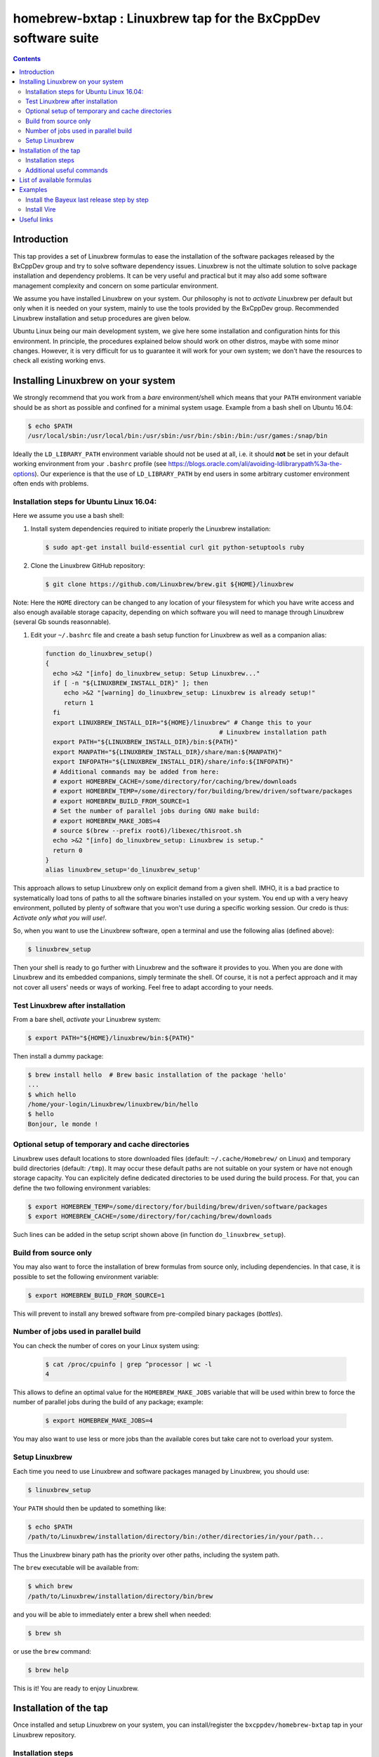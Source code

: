 ==============================================================
homebrew-bxtap : Linuxbrew tap for the BxCppDev software suite
==============================================================

.. image:: resources/logo/bxtap-256x256.png

.. contents::

Introduction
------------

This tap provides a set of Linuxbrew formulas to ease the installation
of the  software packages released  by the  BxCppDev group and  try to
solve  software  dependency  issues.  Linuxbrew is  not  the  ultimate
solution to solve package installation and dependency problems. It can
be  very useful  and  practical  but it  may  also  add some  software
management complexity and concern on some particular environment.

We assume you have installed  Linuxbrew on your system. Our philosophy
is not to *activate* Linuxbrew per  default but only when it is needed
on  your system,  mainly to  use the  tools provided  by the  BxCppDev
group.  Recommended Linuxbrew  installation and  setup procedures  are
given below.

Ubuntu  Linux being  our main  development system,  we give  here some
installation  and   configuration  hints  for  this   environment.  In
principle,  the  procedures  explained  below  should  work  on  other
distros, maybe with some minor changes. However, it is very difficult
for us to  guarantee it will work  for your own system;  we don't have
the resources to check all existing working envs.

Installing Linuxbrew on your system
-----------------------------------

We strongly  recommend that you  work from a  *bare* environment/shell
which means that your ``PATH`` environment variable should be as short
as possible  and confined for a  minimal system usage. Example  from a
bash shell on Ubuntu 16.04:

.. code:: sh

    $ echo $PATH
    /usr/local/sbin:/usr/local/bin:/usr/sbin:/usr/bin:/sbin:/bin:/usr/games:/snap/bin

Ideally  the ``LD_LIBRARY_PATH``  environment variable  should not  be
used at  all, i.e. it  should **not** be  set in your  default working
environment      from      your     ``.bashrc``      profile      (see
https://blogs.oracle.com/ali/avoiding-ldlibrarypath%3a-the-options).
Our experience is that the use  of ``LD_LIBRARY_PATH`` by end users in
some arbitrary customer environment often ends with problems.

Installation steps for Ubuntu Linux 16.04:
~~~~~~~~~~~~~~~~~~~~~~~~~~~~~~~~~~~~~~~~~~

Here we assume you use a bash shell:

#. Install  system  dependencies  required to  initiate  properly  the
   Linuxbrew installation:

   .. code:: sh

       $ sudo apt-get install build-essential curl git python-setuptools ruby

#. Clone the Linuxbrew GitHub repository:

   .. code:: sh

       $ git clone https://github.com/Linuxbrew/brew.git ${HOME}/linuxbrew

Note: Here  the ``HOME`` directory can  be changed to any  location of
your  filesystem for  which  you  have write  access  and also  enough
available storage capacity, depending on  which software you will need
to manage through Linuxbrew (several Gb sounds reasonnable).


#. Edit your ``~/.bashrc``  file and create a bash  setup function for
   Linuxbrew as well as a companion alias:

   .. code:: sh

       function do_linuxbrew_setup()
       {
         echo >&2 "[info] do_linuxbrew_setup: Setup Linuxbrew..."
         if [ -n "${LINUXBREW_INSTALL_DIR}" ]; then
            echo >&2 "[warning] do_linuxbrew_setup: Linuxbrew is already setup!"
            return 1
         fi
         export LINUXBREW_INSTALL_DIR="${HOME}/linuxbrew" # Change this to your
                                                      # Linuxbrew installation path
         export PATH="${LINUXBREW_INSTALL_DIR}/bin:${PATH}"
         export MANPATH="${LINUXBREW_INSTALL_DIR}/share/man:${MANPATH}"
         export INFOPATH="${LINUXBREW_INSTALL_DIR}/share/info:${INFOPATH}"
         # Additional commands may be added from here:
         # export HOMEBREW_CACHE=/some/directory/for/caching/brew/downloads
         # export HOMEBREW_TEMP=/some/directory/for/building/brew/driven/software/packages
	 # export HOMEBREW_BUILD_FROM_SOURCE=1
	 # Set the number of parallel jobs during GNU make build:
	 # export HOMEBREW_MAKE_JOBS=4
         # source $(brew --prefix root6)/libexec/thisroot.sh
         echo >&2 "[info] do_linuxbrew_setup: Linuxbrew is setup."
         return 0
       }
       alias linuxbrew_setup='do_linuxbrew_setup'

This approach allows to setup Linuxbrew only on explicit demand from a
given shell. IMHO, it is a bad practice to systematically load tons of
paths to all  the software binaries installed on your  system. You end
up with a very heavy environment,  polluted by plenty of software that
you won't  use during a specific  working session. Our credo  is thus:
*Activate only what you will use!*.

So, when you  want to use the Linuxbrew software,  open a terminal and
use the following alias (defined above):

.. code:: sh

    $ linuxbrew_setup

Then your shell is ready to go further with Linuxbrew and the software
it provides to you. When you  are done with Linuxbrew and its embedded
companions, simply terminate the shell. Of course, it is not a perfect
approach  and  it   may  not  cover  all  users'  needs   or  ways  of
working. Feel free to adapt according to your needs.

Test Linuxbrew after installation
~~~~~~~~~~~~~~~~~~~~~~~~~~~~~~~~~

From a bare shell, *activate* your Linuxbrew system:

.. code:: sh

    $ export PATH="${HOME}/linuxbrew/bin:${PATH}"

Then install a dummy package:

.. code:: sh

    $ brew install hello  # Brew basic installation of the package 'hello'
    ...
    $ which hello
    /home/your-login/Linuxbrew/linuxbrew/bin/hello
    $ hello
    Bonjour, le monde !


Optional setup of temporary and cache directories
~~~~~~~~~~~~~~~~~~~~~~~~~~~~~~~~~~~~~~~~~~~~~~~~~

Linuxbrew uses  default locations to store  downloaded files (default:
``~/.cache/Homebrew/``  on  Linux)  and  temporary  build  directories
(default: ``/tmp``). It may occur these default paths are not suitable
on  your  system  or  have   not  enough  storage  capacity.  You  can
explicitely define dedicated  directories to be used  during the build
process.  For  that, you  can  define  the two  following  environment
variables:

.. code:: sh

    $ export HOMEBREW_TEMP=/some/directory/for/building/brew/driven/software/packages
    $ export HOMEBREW_CACHE=/some/directory/for/caching/brew/downloads

Such lines can  be added in the setup script  shown above (in function
``do_linuxbrew_setup``).


Build from source only
~~~~~~~~~~~~~~~~~~~~~~~~~~~~~~~~~~~~~~~~~~~~~~~~~

You may  also want  to force  the installation  of brew  formulas from
source only, including  dependencies. In that case, it  is possible to
set the following environment variable:

.. code:: sh

    $ export HOMEBREW_BUILD_FROM_SOURCE=1

This will  prevent to  install any  brewed software  from pre-compiled
binary packages (*bottles*).

Number of jobs used in parallel build
~~~~~~~~~~~~~~~~~~~~~~~~~~~~~~~~~~~~~~~~~~~~~~~~~

You can check the number of cores on your Linux system using:

   .. code:: sh

      $ cat /proc/cpuinfo | grep ^processor | wc -l
      4

This allows to define an  optimal value for the ``HOMEBREW_MAKE_JOBS``
variable that will be used within brew to force the number of parallel
jobs during the build of any package; example:

   .. code:: sh

      $ export HOMEBREW_MAKE_JOBS=4

You may also want to use less or more jobs than the available cores
but take care not to overload your system.

Setup Linuxbrew
~~~~~~~~~~~~~~~

Each time you  need to use Linuxbrew and software  packages managed by
Linuxbrew, you should use:

.. code:: sh

    $ linuxbrew_setup
..

Your ``PATH`` should then be updated to something like:

.. code:: sh

    $ echo $PATH
    /path/to/Linuxbrew/installation/directory/bin:/other/directories/in/your/path...
..

Thus  the Linuxbrew  binary path  has the  priority over  other paths,
including the system path.

The ``brew`` executable will be available from:

.. code:: sh

    $ which brew
    /path/to/Linuxbrew/installation/directory/bin/brew
..

and you will be able to immediately enter a brew shell when needed:

.. code:: sh

    $ brew sh
..

or use the ``brew`` command:

.. code:: sh

    $ brew help
..

This is it! You are ready to enjoy Linuxbrew.

Installation of the tap
-----------------------

Once  installed   and  setup  Linuxbrew   on  your  system,   you  can
install/register the ``bxcppdev/homebrew-bxtap`` tap in your Linuxbrew
repository.

Installation steps
~~~~~~~~~~~~~~~~~~

#. Setup Linuxbrew:

   .. code:: sh

       $ linuxbrew_setup

#. Register  the  ``bxcppdev/homebrew-bxtap``  tap in  your  Linuxbrew
   package manager:

   .. code:: sh

       $ brew tap bxcppdev/homebrew-bxtap

   The           tap            is           downloaded           from
   ``https://github.com/BxCppDev/homebrew-bxtap.git`` and installed locally in
   your    ``$(brew --prefix)/Library/Taps/bxcppdev/homebrew-bxtap``
   directory.

Additional useful commands
~~~~~~~~~~~~~~~~~~~~~~~~~~

A few more commands may be useful:

#. Prioritize  the ``bxcppdev/homebrew-bxtap``  tap in  your Linuxbrew
   package manager (see: http://docs.brew.sh/brew-tap.html):

   .. code:: sh

       $ brew tap-pin bxcppdev/homebrew-bxtap

#. If you want to install a local copy of the tap, for example because
   you want, as a BxCppDev developper  or contributor, to test a brand
   new formula, please run:

   .. code:: sh

      $ brew tap bxcppdev/homebrew-bxtap \
          file:///path/to/your/homebrew-bxtap/local/git/repo


   You'll be  able to locally debug  and test a new  formula from your
   local repository.

#. You can  deregister the ``homebrew-bxtap`` tap  from your Linuxbrew
   package manager:

   .. code:: sh

       $ brew tap-unpin bxcppdev/homebrew-bxtap
       $ brew untap bxcppdev/homebrew-bxtap

   However, I expect the packages previously installed through the tap
   should meet issues in a short term.

List of available formulas
--------------------------

You can print the list of supported formulas published by
``bxcppdev/bxtap`` :

.. code:: sh

    $ brew search bxcppdev/bxtap/
    ...

Details on supported formulas:

- **Boost**:
  The  `Boost   <https://www.boost.org/>`__  C++  library.
  Installation of the 1.63 version:

   .. code:: sh

       $ brew install bxcppdev/bxtap/boost --c++11

  Note: Linuxbrew/core provides its own Boost formulas.

- **Camp**:
  The   `Camp  <https://github.com/tegesoft/camp>`__   C++
  reflection library.  Installation of the 0.8.0 version:

   .. code:: sh

       $ brew install bxcppdev/bxtap/camp --c++11

- **CLHEP**:
  The `CLHEP <http://proj-clhep.web.cern.ch/proj-clhep/>`__
  C++ library for High Energy Physics.  Installation of the 2.1.3.1
  version:

   .. code:: sh

       $ brew install bxcppdev/bxtap/clhep --c++11

  Note: Linuxbrew provides its own CLHEP formula.

- **Qt5**   base:
  The   `Qt5  <http://qt-project.org/>`__   C++  core
  libraries.  Installation of the 5.8.0 version:

     .. code:: sh

	$ brew install bxcppdev/bxtap/qt5-base --c++11

  Note: Linuxbrew provides  its own QT5 formula  which conflicts with
  this qt5-base.

- **Xerces-C**:
  The `Xerces-C <https://xerces.apache.org/xerces-c/>`__
  XML parser.  Installation of the 3.1.4 version:

     .. code:: sh

	$ brew install bxcppdev/bxtap/xerces-c --c++11

  Note: Linuxbrew provides its own Xerces-C formula.

- **Geant4**:
  The `Geant4  <http://geant4.cern.ch/>`__ C++ toolkit for
  the   simulation   of   the    passage   of   particles   through
  matter. Installation of the 9.6.4 version:

     .. code:: sh

	$ brew install bxcppdev/bxtap/geant4 --c++11 \
	    --with-opengl-x11 \
	    --with-xerces-c

   Note: Linuxbrew provides its own Geant4 formula.

- **Root**  (version  6):
  The  `Root  <http://root.cern.ch/>`__  Data
  Analysis Framework.  Installation of the 6.08.06 version:

   .. code:: sh

       $ brew install bxcppdev/bxtap/root6 --c++11

  Note: Here is a command to be used in order to properly setup ROOT 6.X.
  It can be added in the ``do_linuxbrew_setup`` function:

   .. code:: sh

       $ . $(brew --prefix root6)/libexec/thisroot.sh

- **Protobuf**:
  The `Protocol Buffers <https://developers.google.com/protocol-buffers/>`__
  C++ and Java libraries. Installation of the 3.3.0 version:

   .. code:: sh

       $ brew install bxcppdev/bxtap/protobuf [--with-java] [--with-brew-java]

  Note: Linuxbrew provides its own  Protobuf formulas but they do not
  support Java.

- **BxJsontools**:
  The `BxJsontools <https://github.com/BxCppDev/bxjsontools/>`__
  C++   library  for
  JSON serialization. Installation of the 0.3 version (C++11):

  .. code:: sh

     $ brew install bxcppdev/bxtap/bxjsontools [--without-test]

- **BxRabbitMQ**:
  The `BxRabbitMQ <https://github.com/BxCppDev/bxrabbitmq/>`__
  C++  library   for
  RabbitMQ client and server management.  Installation of the 0.4
  version:

  .. code:: sh

     $ brew install bxcppdev/bxtap/bxrabbitmq [--with-manager]

- **BxProtobuftools**:
  The `BxProtobuftools <https://github.com/BxCppDev/bxprotobuftools/>`__
  C++ library for
  Protocol Buffer  based serialization.  Installation of  the 0.2.1
  version:

  .. code:: sh

     $ brew install bxcppdev/bxtap/bxprotobuftools

- **Bayeux** (last release):
  The `Bayeux <http://github.com/BxCppDev/Bayeux>`__ C++ library:

  .. code:: sh

     $ brew install bxcppdev/bxtap/bayeux [--without-geant4] [--with-qt-gui]

  -  Installation of Bayeux-3.1.0 :

     .. code:: sh

	$ brew install bxcppdev/bxtap/bayeux@3.1.0 [--without-geant4]

  -  Installation of Bayeux-3.0.0 :

     .. code:: sh

        $ brew install bxcppdev/bxtap/bayeux@3.0.0

-  **Vire** :
   The `Vire <http://github.com/BxCppDev/Vire>`__ C++ library (not available yet).

Examples
--------

Install the Bayeux last release step by step
~~~~~~~~~~~~~~~~~~~~~~~~~~~~~~~~~~~~~~~~~~~~

* Install system dependencies (Ubuntu 16.04):

  .. code:: sh

     $ sudo aptitude install libgl-dev
     $ sudo aptitude install libglu-dev
     $ sudo aptitude install libcups2-dev
     $ sudo aptitude install libxpm-dev
     $ sudo aptitude install libxft-dev
     $ sudo aptitude install libxml2-dev
     $ sudo aptitude install \
	    gnuplot5 \
	    gnuplot5-doc \
	    gnuplot-mode \
	    gnuplot5-x11

* Brew some Linuxbrew modules from source:

  .. code:: sh

     $ export HOMEBREW_BUILD_FROM_SOURCE=1
     $ brew install cmake
     $ brew install readline
     $ brew install icu4c                   --c++11
     $ brew install gsl
     $ brew install bxcppdev/bxtap/doxygen
     $ brew install bxcppdev/bxtap/boost    --c++11 \
	    --with-icu4c
     $ brew install bxcppdev/bxtap/camp     --c++11
     $ brew install bxcppdev/bxtap/clhep    --c++11
     $ brew install bxcppdev/bxtap/xerces-c --c++11
     $ brew install bxcppdev/bxtap/qt5-base
     $ brew install bxcppdev/bxtap/root6
     $ brew install bxcppdev/bxtap/geant4   --c++11  \
	    --with-opengl-x11
     $ brew install bxcppdev/bxtap/bayeux

* Installation with all dependencies  automatically resolved and built
  from source:

  .. code:: sh

     $ export HOMEBREW_BUILD_FROM_SOURCE=1
     $ brew install bxcppdev/bxtap/bayeux


Install Vire
~~~~~~~~~~~~

#. Install system dependencies (Ubuntu 16.04):

   .. code:: sh

      $ sudo apt-get install openjdk-8-jdk
      $ sudo apt-get install maven

#. Install dependencies:

   .. code:: sh

      $ brew install bxcppdev/bxtap/protobuf
      $ brew install bxcppdev/bxtap/bxprotobuftools
      $ brew install bxcppdev/bxtap/bxjsontools
      $ brew install bxcppdev/bxtap/bxrabbitmq --with-manager

#. Install Bayeux (Geant4 module is not required):

   .. code:: sh

      $ brew install bxcppdev/bxtap/bayeux --without-geant4

#. Install Vire: NOT AVAILABLE YET.


Useful links
------------

-  `Linuxbrew <http://linuxbrew.sh/>`__

   -  Brew tap
      `documentation <https://github.com/Homebrew/brew/blob/master/docs/brew-tap.md>`__
   -  Brew formulas
      `documentation <https://github.com/Homebrew/brew/raw/master/docs/Formula-Cookbook.md>`__

-  `SuperNEMO-DBD <https://github.com/SuperNEMO-DBD>`__ : original work
   on Linuxbrew support for
   `Bayeux <https://github.com/BxCppDev/Bayeux>`__
